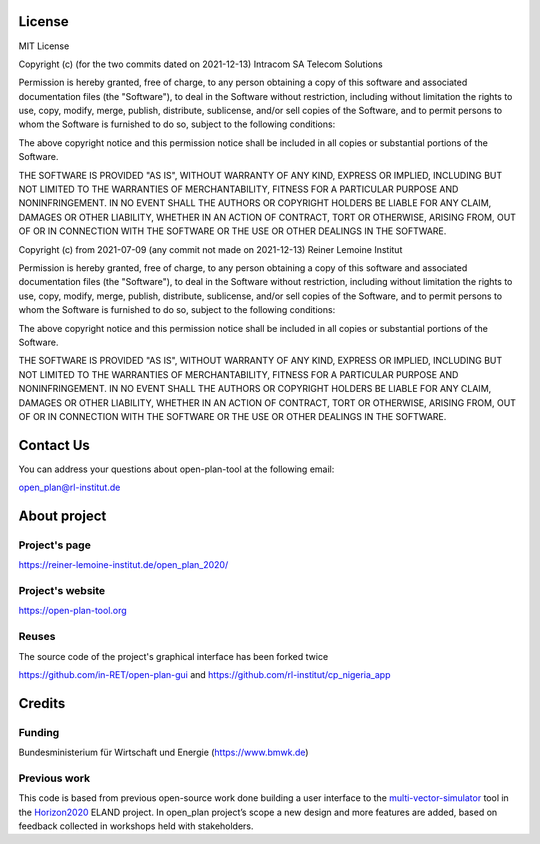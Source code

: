 =======
License
=======

MIT License

Copyright (c) (for the two commits dated on 2021-12-13) Intracom SA Telecom Solutions

Permission is hereby granted, free of charge, to any person obtaining a copy of this software and associated documentation files (the "Software"), to deal in the Software without restriction, including without limitation the rights to use, copy, modify, merge, publish, distribute, sublicense, and/or sell copies of the Software, and to permit persons to whom the Software is furnished to do so, subject to the following conditions:

The above copyright notice and this permission notice shall be included in all copies or substantial portions of the Software.

THE SOFTWARE IS PROVIDED "AS IS", WITHOUT WARRANTY OF ANY KIND, EXPRESS OR IMPLIED, INCLUDING BUT NOT LIMITED TO THE WARRANTIES OF MERCHANTABILITY, FITNESS FOR A PARTICULAR PURPOSE AND NONINFRINGEMENT. IN NO EVENT SHALL THE AUTHORS OR COPYRIGHT HOLDERS BE LIABLE FOR ANY CLAIM, DAMAGES OR OTHER LIABILITY, WHETHER IN AN ACTION OF CONTRACT, TORT OR OTHERWISE, ARISING FROM, OUT OF OR IN CONNECTION WITH THE SOFTWARE OR THE USE OR OTHER DEALINGS IN THE SOFTWARE.


Copyright (c) from 2021-07-09 (any commit not made on 2021-12-13) Reiner Lemoine Institut

Permission is hereby granted, free of charge, to any person obtaining a copy of this software and associated documentation files (the "Software"), to deal in the Software without restriction, including without limitation the rights to use, copy, modify, merge, publish, distribute, sublicense, and/or sell copies of the Software, and to permit persons to whom the Software is furnished to do so, subject to the following conditions:

The above copyright notice and this permission notice shall be included in all copies or substantial portions of the Software.

THE SOFTWARE IS PROVIDED "AS IS", WITHOUT WARRANTY OF ANY KIND, EXPRESS OR IMPLIED, INCLUDING BUT NOT LIMITED TO THE WARRANTIES OF MERCHANTABILITY, FITNESS FOR A PARTICULAR PURPOSE AND NONINFRINGEMENT. IN NO EVENT SHALL THE AUTHORS OR COPYRIGHT HOLDERS BE LIABLE FOR ANY CLAIM, DAMAGES OR OTHER LIABILITY, WHETHER IN AN ACTION OF CONTRACT, TORT OR OTHERWISE, ARISING FROM, OUT OF OR IN CONNECTION WITH THE SOFTWARE OR THE USE OR OTHER DEALINGS IN THE SOFTWARE.

==========
Contact Us
==========

You can address your questions about open-plan-tool at the following email:

open_plan@rl-institut.de

=============
About project
=============

Project's page
--------------

https://reiner-lemoine-institut.de/open_plan_2020/


Project's website
-----------------

https://open-plan-tool.org

Reuses
------

The source code of the project's graphical interface has been forked twice

https://github.com/in-RET/open-plan-gui and https://github.com/rl-institut/cp_nigeria_app

=======
Credits
=======


Funding
-------

Bundesministerium für Wirtschaft und Energie (https://www.bmwk.de)

Previous work
-------------

This code is based from previous open-source work done building a user
interface to the
`multi-vector-simulator <https://github.com/rl-institut/multi-vector-simulator>`__
tool in the `Horizon2020 <https://elandh2020.eu/>`__ ELAND project. In
open_plan project’s scope a new design and more features are added,
based on feedback collected in workshops held with stakeholders.